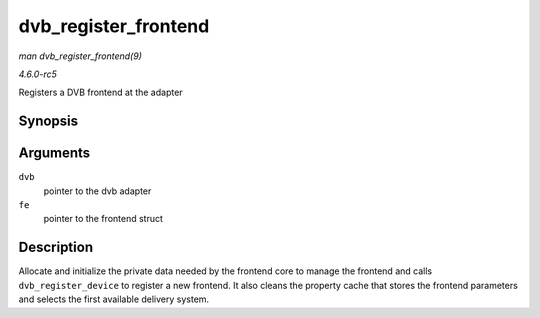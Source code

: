 .. -*- coding: utf-8; mode: rst -*-

.. _API-dvb-register-frontend:

=====================
dvb_register_frontend
=====================

*man dvb_register_frontend(9)*

*4.6.0-rc5*

Registers a DVB frontend at the adapter


Synopsis
========

.. c:function:: int dvb_register_frontend( struct dvb_adapter * dvb, struct dvb_frontend * fe )

Arguments
=========

``dvb``
    pointer to the dvb adapter

``fe``
    pointer to the frontend struct


Description
===========

Allocate and initialize the private data needed by the frontend core to
manage the frontend and calls ``dvb_register_device`` to register a new
frontend. It also cleans the property cache that stores the frontend
parameters and selects the first available delivery system.


.. ------------------------------------------------------------------------------
.. This file was automatically converted from DocBook-XML with the dbxml
.. library (https://github.com/return42/sphkerneldoc). The origin XML comes
.. from the linux kernel, refer to:
..
.. * https://github.com/torvalds/linux/tree/master/Documentation/DocBook
.. ------------------------------------------------------------------------------
